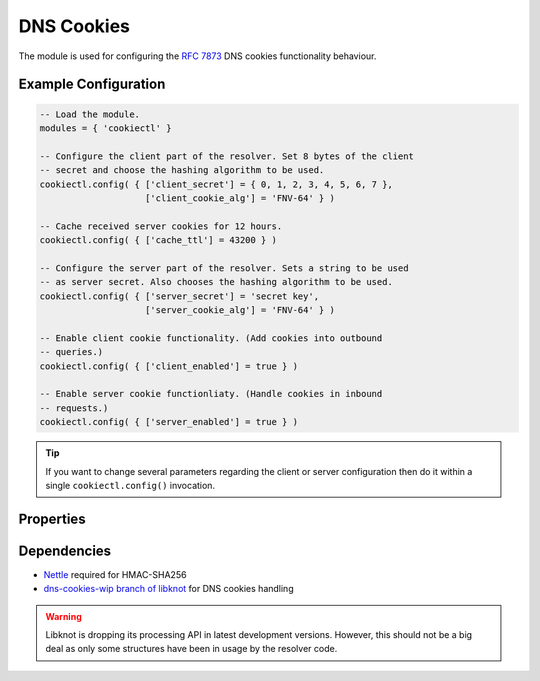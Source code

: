 .. _mod-cookiectl:

DNS Cookies
-----------

The module is used for configuring the :rfc:`7873` DNS cookies functionality behaviour.

Example Configuration
^^^^^^^^^^^^^^^^^^^^^

.. code-block:: lua

	-- Load the module.
	modules = { 'cookiectl' }

	-- Configure the client part of the resolver. Set 8 bytes of the client
	-- secret and choose the hashing algorithm to be used.
	cookiectl.config( { ['client_secret'] = { 0, 1, 2, 3, 4, 5, 6, 7 },
	                    ['client_cookie_alg'] = 'FNV-64' } )

	-- Cache received server cookies for 12 hours.
	cookiectl.config( { ['cache_ttl'] = 43200 } )

	-- Configure the server part of the resolver. Sets a string to be used
	-- as server secret. Also chooses the hashing algorithm to be used.
	cookiectl.config( { ['server_secret'] = 'secret key',
	                    ['server_cookie_alg'] = 'FNV-64' } )

	-- Enable client cookie functionality. (Add cookies into outbound
	-- queries.)
	cookiectl.config( { ['client_enabled'] = true } )

	-- Enable server cookie functionliaty. (Handle cookies in inbound
	-- requests.)
	cookiectl.config( { ['server_enabled'] = true } )

.. tip:: If you want to change several parameters regarding the client or server configuration then do it within a single ``cookiectl.config()`` invocation.

Properties
^^^^^^^^^^

.. function:: cookiectl.config(configuration)

  :param table configuration: part of cookie configuration to be changed, may be called without parameter
  :return: JSON dictionary containing corrent configuration

  The function may be called without any parameter. In such case it only returns current configuration. The returned JSON alsao contains available algorithm choices.

Dependencies
^^^^^^^^^^^^

* `Nettle <https://www.lysator.liu.se/~nisse/nettle/>`_ required for HMAC-SHA256
* `dns-cookies-wip branch of libknot <https://gitlab.labs.nic.cz/labs/knot/tree/dns-cookies-wip>`_ for DNS cookies handling

.. warning:: Libknot is dropping its processing API in latest development versions. However, this should not be a big deal as only some structures have been in usage by the resolver code.
